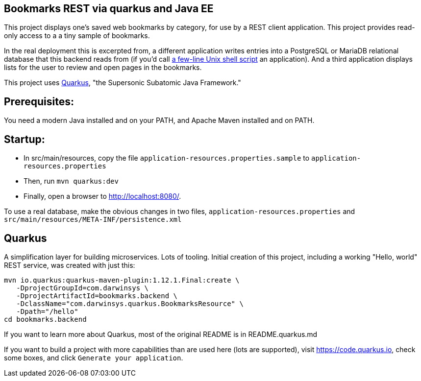 == Bookmarks REST via quarkus and Java EE

This project displays one's saved web bookmarks by category, for use by a REST client application.
This project provides read-only access to a a tiny sample of bookmarks.

In the real deployment this is excerpted from, a different application writes entries 
into a PostgreSQL or MariaDB relational database that this backend reads from
(if you'd call https://github.com/IanDarwin/scripts/blob/master/bookmark[a few-line Unix shell script] an application).
And a third application displays lists for the user to review and open pages in
the bookmarks.

This project uses https://quarkus.io[Quarkus], "the Supersonic Subatomic Java Framework."

== Prerequisites:

You need a modern Java installed and on your PATH, and Apache Maven installed and on PATH.

== Startup: 

* In src/main/resources, copy the file `application-resources.properties.sample` to `application-resources.properties`
* Then, run `mvn quarkus:dev`
* Finally, open a browser to http://localhost:8080/[].

To use a real database, make the obvious changes in two files, `application-resources.properties` and `src/main/resources/META-INF/persistence.xml`

== Quarkus

A simplification layer for building microservices. Lots of tooling. Initial creation of this
project, including a working "Hello, world" REST service, was created with just this:

	mvn io.quarkus:quarkus-maven-plugin:1.12.1.Final:create \
    -DprojectGroupId=com.darwinsys \
    -DprojectArtifactId=bookmarks.backend \
    -DclassName="com.darwinsys.quarkus.BookmarksResource" \
    -Dpath="/hello"
	cd bookmarks.backend

If you want to learn more about Quarkus, most of the original README is in README.quarkus.md

If you want to build a project with more capabilities than are used here (lots are supported), visit
https://code.quarkus.io[], check some boxes, and click `Generate your application`.

